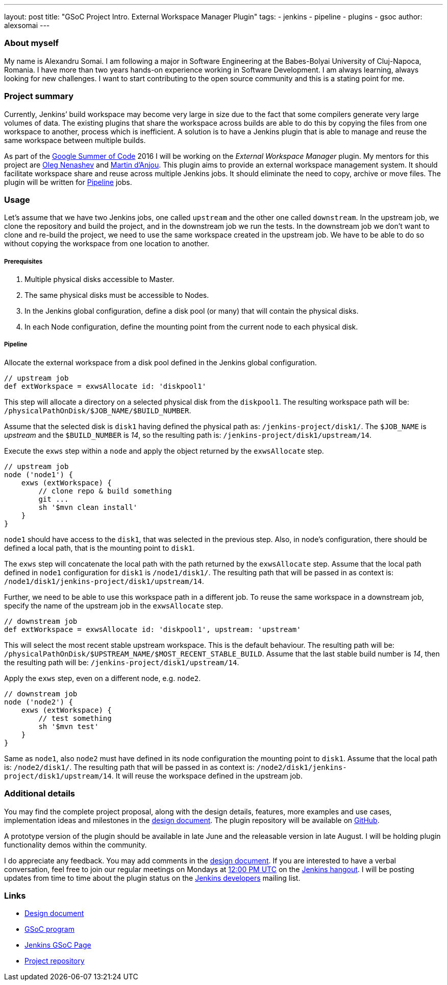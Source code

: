 ---
layout: post
title: "GSoC Project Intro. External Workspace Manager Plugin"
tags:
- jenkins
- pipeline
- plugins
- gsoc
author: alexsomai
---

=== About myself
My name is Alexandru Somai.
I am following a major in Software Engineering at the Babes-Bolyai University of Cluj-Napoca, Romania.
I have more than two years hands-on experience working in Software Development.
I am always learning, always looking for new challenges.
I want to start contributing to the open source community and this is a stating point for me.

=== Project summary
Currently, Jenkins’ build workspace may become very large in size due to the fact that some compilers generate
very large volumes of data.
The existing plugins that share the workspace across builds are able to do this by copying the files from
one workspace to another, process which is inefficient.
A solution is to have a Jenkins plugin that is able to manage and reuse the same workspace between multiple builds.

As part of the link:https://summerofcode.withgoogle.com/[Google Summer of Code] 2016 I will be working on
the __External Workspace Manager__ plugin.
My mentors for this project are link:https://github.com/oleg-nenashev[Oleg Nenashev]
and link:https://github.com/martinda[Martin d'Anjou].
This plugin aims to provide an external workspace management system.
It should facilitate workspace share and reuse across multiple Jenkins jobs.
It should eliminate the need to copy, archive or move files.
The plugin will be written for link:https://wiki.jenkins-ci.org/display/JENKINS/Pipeline+Plugin[Pipeline] jobs.

=== Usage

Let's assume that we have two Jenkins jobs, one called `upstream` and the other one called `downstream`.
In the upstream job, we clone the repository and build the project, and in the downstream job we run the tests.
In the downstream job we don't want to clone and re-build the project, we need to use the same
workspace created in the upstream job.
We have to be able to do so without copying the workspace from one location to another.

===== Prerequisites
1. Multiple physical disks accessible to Master.
2. The same physical disks must be accessible to Nodes.
3. In the Jenkins global configuration, define a disk pool (or many) that will contain the physical disks.
4. In each Node configuration, define the mounting point from the current node to each physical disk.

===== Pipeline
Allocate the external workspace from a disk pool defined in the Jenkins global configuration.

[source,groovy]
----
// upstream job
def extWorkspace = exwsAllocate id: 'diskpool1'
----

This step will allocate a directory on a selected physical disk from the `diskpool1`.
The resulting workspace path will be: `/physicalPathOnDisk/$JOB_NAME/$BUILD_NUMBER`.

Assume that the selected disk is `disk1` having defined the physical path as: `/jenkins-project/disk1/`.
The `$JOB_NAME` is __upstream__ and the `$BUILD_NUMBER` is __14__, so the resulting path is:
`/jenkins-project/disk1/upstream/14`.

Execute the `exws` step within a `node` and apply the object returned by the `exwsAllocate` step.

[source,groovy]
----
// upstream job
node ('node1') {
    exws (extWorkspace) {
        // clone repo & build something
        git ...
        sh '$mvn clean install'
    }
}
----

`node1` should have access to the `disk1`, that was selected in the previous step.
Also, in node's configuration, there should be defined a local path, that is the mounting point to `disk1`.

The `exws` step will concatenate the local path with the path returned by the `exwsAllocate` step.
Assume that the local path defined in `node1` configuration for `disk1` is `/node1/disk1/`.
The resulting path that will be passed in as context is: `/node1/disk1/jenkins-project/disk1/upstream/14`.

Further, we need to be able to use this workspace path in a different job.
To reuse the same workspace in a downstream job, specify the name of the upstream job in the `exwsAllocate` step.

[source,groovy]
----
// downstream job
def extWorkspace = exwsAllocate id: 'diskpool1', upstream: 'upstream'
----

This will select the most recent stable upstream workspace.
This is the default behaviour.
The resulting path will be: `/physicalPathOnDisk/$UPSTREAM_NAME/$MOST_RECENT_STABLE_BUILD`.
Assume that the last stable build number is __14__, then the resulting path will be:
`/jenkins-project/disk1/upstream/14`.

Apply the `exws` step, even on a different node, e.g. `node2`.

[source,groovy]
----
// downstream job
node ('node2') {
    exws (extWorkspace) {
        // test something
        sh '$mvn test'
    }
}
----

Same as `node1`, also `node2` must have defined in its node configuration the mounting point to `disk1`.
Assume that the local path is: `/node2/disk1/`.
The resulting path that will be passed in as context is: `/node2/disk1/jenkins-project/disk1/upstream/14`.
It will reuse the workspace defined in the upstream job.

=== Additional details

You may find the complete project proposal, along with the design details, features, more examples and use cases,
implementation ideas and milestones in the link:https://goo.gl/fq3RAe[design document].
The plugin repository will be available on link:https://github.com/jenkinsci/external-workspace-manager-plugin[GitHub].

A prototype version of the plugin should be available in late June and the releasable version in late August.
I will be holding plugin functionality demos within the community.

I do appreciate any feedback.
You may add comments in the link:https://goo.gl/fq3RAe[design document].
If you are interested to have a verbal conversation, feel free to join our regular meetings on Mondays at
link:http://www.thetimezoneconverter.com/?t=12:00%20PM&tz=UTC&[12:00 PM UTC]
on the link:http://jenkins-ci.org/hangout[Jenkins hangout].
I will be posting updates from time to time about the plugin status on the
link:https://groups.google.com/forum/#!forum/jenkinsci-dev[Jenkins developers] mailing list.

=== Links
* link:https://goo.gl/fq3RAe[Design document]
* link:https://summerofcode.withgoogle.com/[GSoC program]
* link:https://wiki.jenkins-ci.org/display/JENKINS/Google+Summer+Of+Code+2016[Jenkins GSoC Page]
* link:https://github.com/jenkinsci/external-workspace-manager-plugin[Project repository]
